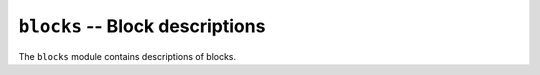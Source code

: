 ================================
``blocks`` -- Block descriptions
================================

The ``blocks`` module contains descriptions of blocks.

.. automodule: beta.blocks
